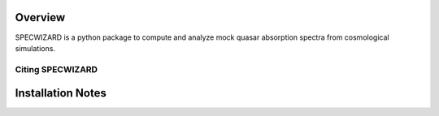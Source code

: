 Overview
========
.. INTRO_FLAG

SPECWIZARD is a python package to compute and analyze mock quasar absorption spectra from cosmological simulations. 


.. INTRO_FLAG_END
Citing SPECWIZARD
--------------


Installation Notes
==================
